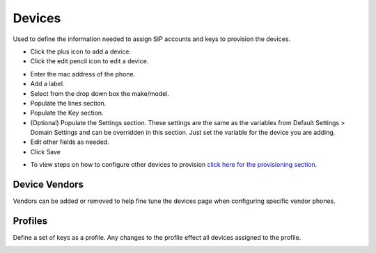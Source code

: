 ************
Devices
************

Used to define the information needed to assign SIP accounts and keys to provision the devices. 

* Click the plus icon to add a device.
* Click the edit pencil icon to edit a device.

.. image:: ../_static/images/devices/fusionpbx_devices.jpg
        :scale: 85%


* Enter the mac address of the phone.
* Add a label.
* Select from the drop down box the make/model.
* Populate the lines section.
* Populate the Key section.
* (Optional) Populate the Settings section. These settings are the same as the variables from Default Settings > Domain Settings and can be overridden in this section. Just set the variable for the device you are adding.
* Edit other fields as needed.
* Click Save

.. image:: ../_static/images/devices/fusionpbx_device_settings.jpg
        :scale: 85%

* To view steps on how to configure other devices to provision `click here for the provisioning section <http://docs.fusionpbx.com/en/latest/applications/provision.html>`_.


Device Vendors
----------------

Vendors can be added or removed to help fine tune the devices page when configuring specific vendor phones.

.. image:: ../_static/images/devices/fusionpbx_accounts_devices_vendors.jpg
        :scale: 85%


Profiles
----------

Define a set of keys as a profile. Any changes to the profile effect all devices assigned to the profile. 



.. image:: ../_static/images/devices/fusionpbx_accounts_devices_profiles.jpg
        :scale: 85%

